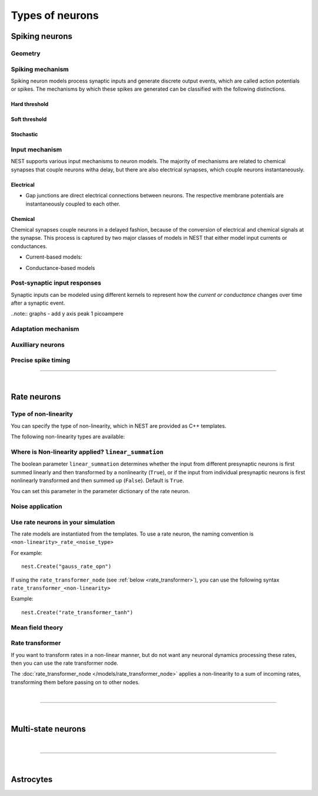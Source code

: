 .. _types_neurons:

Types of neurons
================


.. grid::
   :gutter: 1

   .. grid-item-card::
     :columns: 3
     :class-item: sd-text-center
     :link: spiking_neurons
     :link-type: ref

     .. image:: /static/img/spiking_neurons.svg



   .. grid-item-card::
     :columns: 3
     :class-item: sd-text-center
     :link: rate_neurons
     :link-type: ref


     .. image:: /static/img/rate_neurons.svg


   .. grid-item-card::
     :columns: 3
     :class-item: sd-text-center
     :link: multistate
     :link-type: ref


     .. image:: /static/img/multistate.svg


   .. grid-item-card::
     :columns: 3
     :class-item: sd-text-center
     :link: neuron_astrocyte
     :link-type: ref


     .. image:: /static/img/astrocyte.svg


.. grid::
   :gutter: 1

   .. grid-item::
     :columns: 12

     For details on neuron update algorthims see: :ref:`neuron_update`

.. _spiking_neurons:

Spiking neurons
---------------


Geometry
~~~~~~~~

.. grid:: 1 2 2 2

   .. grid-item::
      :columns: 2

      .. image:: /static/img/point_neurons_nn.svg

   .. grid-item:: Point neurons
      :columns: 4

      The most common type of neuron model in NEST.
      Point neurons are simplified models of biological neurons that represent
      the neuron as a single point where all inputs are processed,
      without considering the complex neuronal morphology (such as dendrites and axons).


   .. grid-item::
      :columns: 2

      .. image:: /static/img/mc_neurons_nn.svg

   .. grid-item:: Multi-compartment neurons
      :columns: 4

      Neurons are subdivided into multiple compartments that can represent different parts of the neuronal morphology,
      like soma, basal and apical dendrites. Inputs can be received in all compartments and are mediated across
      compartments via electric coupling.

      .. NEAT

      .. dropdown:: Multi-compartment neurons

         {% for items in tag_dict %}
         {% if items.tag == "compartmental model" %}
         {% for item in items.models | sort %}
         * :doc:`/models/{{ item | replace(".html", "") }}`
         {% endfor %}
         {% endif %}
         {% endfor %}






Spiking mechanism
~~~~~~~~~~~~~~~~~


Spiking neuron models process synaptic inputs and generate discrete output events, which are called action
potentials or spikes.
The mechanisms by which these spikes are generated can be classified with the following distinctions.


Hard threshold
^^^^^^^^^^^^^^

.. grid:: 1 2 2 2

   .. grid-item::
      :columns: 2
      :class: sd-d-flex-row sd-align-major-center

      .. image::  /static/img/integrate_and_fire_nn.svg

   .. grid-item::
      :columns: 10

      .. tab-set::

        .. tab-item:: General info
          :selected:

          When the membrane potential reaches a certain threshold,
          the neuron deterministically  "fires" an action potential
          Neuron models iwth hard threshold do not contain intrinsic dynamics that produce the upswing of a spike. The downswing is realized
          is by an artificial reset mechanism



            .. dropdown:: Hard threshold

               {% for items in tag_dict %}
               {% if items.tag == "hard threshold" %}
               {% for item in items.models | sort %}
               * :doc:`/models/{{ item | replace(".html", "") }}`
               {% endfor %}
               {% endif %}
               {% endfor %}

        .. tab-item:: Technical details

          * :ref:`exact_integration`
          * :doc:`/model_details/IAF_Integration_Singularity`

Soft threshold
^^^^^^^^^^^^^^

.. grid:: 1 2 2 2

   .. grid-item::
      :columns: 2
      :class: sd-d-flex-row sd-align-major-center

      .. image::  /static/img/hodgkinhuxley_nn.svg

   .. grid-item::
      :columns: 10

      .. tab-set::

          .. tab-item:: General info
            :selected:

            Neurons with a soft threshold model aspects of the voltage dependent conductances that underlie the
            biophysics of spike generation. Models either produce dynamics, which mimic the upswing of a spike or
            the whole whole spike wave form


            .. dropdown:: Soft threshold

               {% for items in tag_dict %}
               {% if items.tag == "soft threshold" %}
               {% for item in items.models | sort %}
               * :doc:`/models/{{ item | replace(".html", "") }}`
               {% endfor %}
               {% endif %}
               {% endfor %}


          .. tab-item:: Technical details

            * :doc:`/model_details/hh_details`
            * :doc:`/model_details/HillTononiModels`


Stochastic
^^^^^^^^^^


.. grid:: 1 2 2 2

   .. grid-item::
      :columns: 2
      :class: sd-d-flex-row sd-align-major-center

      .. image::  /static/img/point_process_nn.svg

   .. grid-item::
      :columns: 10

      Stochastic spiking models do not produce deterministic spike events: instead spike times are stochastic and described
      by a point process, with an underlying time dependent firing rate that is determined by the membrane potential of a neuron.
      Elevated membrane potential with respect to the resting potential increaes the likelihood of output spikes.

      .. dropdown::  Stochastic

         {% for items in tag_dict %}
         {% if items.tag == "stochastic" %}
         {% for item in items.models | sort %}
         * :doc:`/models/{{ item | replace(".html", "") }}`
         {% endfor %}
         {% endif %}
         {% endfor %}


Input mechanism
~~~~~~~~~~~~~~~

NEST supports various input mechanisms to neuron models. The majority of mechanisms are related to chemical synapses
that couple neurons witha delay, but there are also electrical synapses, which couple neurons instantaneously.

Electrical
^^^^^^^^^^

- Gap junctions are direct electrical connections between neurons. The respective membrane potentials are instantaneously
  coupled to each other.

Chemical
^^^^^^^^

Chemical synapses couple neurons in a delayed fashion, because of the conversion of electrical and chemical
signals at the synapse. This process is captured by two major classes of models in NEST that either model input currents
or conductances.

.. seealso::

   :doc:`../synapses/synapse_dynamics`

- Current-based models:


.. grid:: 1 2 2 2

   .. grid-item::
     :columns: 2
     :class: sd-d-flex-row sd-align-major-center

     .. image::  /static/img/current_based_nn.svg

   .. grid-item::
     :columns: 10

     NEST convention: ``psc`` (aka CUBA)

     Model post-synaptic responses to incoming spikes as changes in current.
     The response of the post-synaptic neuron is independent of the neuronal state.

     For more details see :ref:`synapse_dynamics`.

     .. dropdown:: Current-based neuron models

         {% for items in tag_dict %}
         {% if items.tag == "current-based" %}
         {% for item in items.models | sort %}
         * :doc:`/models/{{ item | replace(".html", "") }}`
         {% endfor %}
         {% endif %}
         {% endfor %}

- Conductance-based models


.. grid:: 1 2 2 2

   .. grid-item::
     :columns: 2
     :class: sd-d-flex-row sd-align-major-center

     .. image::  /static/img/conductance_based_nn.svg

   .. grid-item::
     :columns: 10

     NEST convention: ``cond`` (aka COBA)

     Model post-synaptic responses to incoming spikes as changes in conductances.
     The response of the post-synaptic neuron depends on the neuronal state.
     These models capture more realistic synaptic behavior, as they account for the varying impact of
     synaptic inputs depending on the membrane potential, which can change over time.


     For more details see :ref:`synapse_dynamics`.

     .. dropdown:: Conductance-based neuron models

         {% for items in tag_dict %}
         {% if items.tag == "conductance-based" %}
         {% for item in items.models | sort %}
         * :doc:`/models/{{ item | replace(".html", "") }}`
         {% endfor %}
         {% endif %}
         {% endfor %}



Post-synaptic input responses
~~~~~~~~~~~~~~~~~~~~~~~~~~~~~

Synaptic inputs can be modeled using different kernels to represent
how the `current or conductance` changes over time after a synaptic event.


.. seealso::

   For more details see :ref:`time_dependence`

..note:: graphs - add y axis peak 1 picoampere

.. grid:: 1 2 2 2

   .. grid-item-card:: Delta
      :columns: 3
      :link: delta_synapse
      :link-type: ref

      .. image:: /static/img/delta_nn.svg

   .. grid-item-card:: Exp
      :columns: 3
      :link: exp_synapse
      :link-type: ref

      .. image:: /static/img/exp_nn.svg

   .. grid-item-card:: Alpha
      :columns: 3
      :link: alpha_synapse
      :link-type: ref

      .. image:: /static/img/alpha2.svg


   .. grid-item-card:: Beta
      :columns: 3
      :link: beta_synapse
      :link-type: ref

      .. image:: /static/img/beta2.svg



Adaptation mechanism
~~~~~~~~~~~~~~~~~~~~


.. grid::

  .. grid-item::
      :columns: 2
      :class: sd-d-flex-row sd-align-major-center

      .. image:: /static/img/adaptive_threshold_ nn.svg

  .. grid-item::
      :columns: 10

      .. tab-set::

        .. tab-item:: General info
            :selected:


            Unlike a fixed threshold, an adaptive threshold increases temporarily following each spike and
            gradually returns to its baseline value over time. This mechanism models phenomena
            such as spike-frequency adaptation, where a neuron's responsiveness decreases with sustained
            high-frequency input.

            .. dropdown:: Models with adaptation

              {% for items in tag_dict %}
              {% if items.tag == "adaptation" %}
              {% for item in items.models | sort %}
              * :doc:`/models/{{ item | replace(".html", "") }}`
              {% endfor %}
              {% endif %}
              {% endfor %}


        .. tab-item:: Technical details

           * :doc:`/model_details/aeif_models_implementation`



Auxilliary neurons
~~~~~~~~~~~~~~~~~~

.. grid:: 1 2 2 2

   .. grid-item::
      :columns: 2
      :class: sd-d-flex-row sd-align-major-center

      .. image:: /static/img/parrot_neurons_nn.svg

   .. grid-item::
      :columns: 10

      NEST provides a number of auxilliary neuron models that can be used for specific purposes such as repeating or
      ignoring particular incoming spike patterns. Use cases for such functionality include testing or benchmarking
      simulator performance, or the creation of shared spiking input patterns to neurons.

      .. dropdown:: Auxillary neurons

        ignore-and-fire - used for benchmarking . . .

        parrot_neuron – Neuron that repeats incoming spikes

        parrot_neuron_ps – Neuron that repeats incoming spikes - precise spike timing version



Precise spike timing
~~~~~~~~~~~~~~~~~~~~


.. grid::

  .. grid-item::
      :columns: 2
      :class: sd-d-flex-row sd-align-major-center

      .. image:: /static/img/precise_nn.svg

  .. grid-item::

      NEST convention: ``ps``

      By default, the dynamics of neuronal models are evaluated on a fixed time grid that can be specified before simulation.

      Precise neuron models instead calculate precise rather than grid-constrained spike times. These models are more
      computationally heavy,  but provide better resolution to spike times than a grid-constrained model.
      Spiking neuron networks are often chaotic systems such that an infinitesimal shift in spike time might lead to changes in
      the overall network dynamics.

      See :ref:`our guide on precise spike timing <sim_precise_spike_times>`.


      .. dropdown:: Models with precise spike times

        {% for items in tag_dict %}
        {% if items.tag == "precise" %}
        {% for item in items.models | sort %}
        * :doc:`/models/{{ item | replace(".html", "") }}`
        {% endfor %}
        {% endif %}
        {% endfor %}


----

|


.. _rate_neurons:

Rate neurons
------------

.. grid::

   .. grid-item::
     :columns: 2
     :class: sd-d-flex-row sd-align-major-center

     .. image:: /static/img/rate_neurons_nn.svg

   .. grid-item::

     Rate neurons can approximate biologically realistic neurons but they are also used in artificial neuranl networks
     (also known as recurrent neural networks RNNs).

     Most rate neurons in NEST are implemented as templates based on the non-linearity and noise type.

Type of non-linearity
~~~~~~~~~~~~~~~~~~~~~~~

You can specify the type of non-linearity, which in NEST are provided as C++ templates.

The following non-linearity types are available:


 .. dropdown:: Templates with non-linearity

  *  :doc:`/models/gauss_rate`
  *  :doc:`/models/lin_rate`
  *  :doc:`/models/sigmoid_rate`
  *  :doc:`/models/sigmoid_rate_gg_1998`
  *  :doc:`/models/tanh_rate`
  *  :doc:`/models/threshold_lin_rate`

Where is Non-linearity applied? ``linear_summation``
~~~~~~~~~~~~~~~~~~~~~~~~~~~~~~~~~~~~~~~~~~~~~~~~~~~~~


The boolean parameter ``linear_summation`` determines whether the
input from different presynaptic neurons is first summed linearly and
then transformed by a nonlinearity (``True``), or if the input from
individual presynaptic neurons is first nonlinearly transformed and
then summed up (``False``). Default is ``True``.

You can set this parameter in the parameter dictionary of the rate neuron.



Noise application
~~~~~~~~~~~~~~~~~

.. grid::

   .. grid-item::
      :columns: 2
      :class: sd-d-flex-row sd-align-major-center

      **Input noise**

      .. image:: /static/img/input_noise_nn.svg


   .. grid-item::

     ``ipn``: Noise is added to the input rate

       :doc:`/models/rate_neuron_ipn`

   .. grid-item::
      :columns: 2
      :class: sd-d-flex-row sd-align-major-center

      **Output noise**

      .. image:: /static/img/output_noise_nn.svg

   .. grid-item::

     ``opn``: Noise is applied to the output rate

       :doc:`/models/rate_neuron_opn`




Use rate neurons in your simulation
~~~~~~~~~~~~~~~~~~~~~~~~~~~~~~~~~~~~

The rate models are instantiated from the templates.
To use a rate neuron, the naming convention is ``<non-linearity>_rate_<noise_type>``

For example::

   nest.Create("gauss_rate_opn")

If using the  ``rate_transformer_node`` (see :ref:`below <rate_transformer>`), you can use the following syntax ``rate_transformer_<non-linearity>``

Example::

    nest.Create("rate_transformer_tanh")


Mean field theory
~~~~~~~~~~~~~~~~~


.. grid::

   .. grid-item::
      :columns: 2
      :class: sd-d-flex-row sd-align-major-center

      .. image:: /static/img/siegert_neuron_nn.svg

   .. grid-item::


     .. tab-set::

      .. tab-item:: General info
        :selected:

        Mean-field theory

        * :doc:`/models/siegert_neuron`

      .. tab-item:: Technical details

        * :doc:`/model_details/siegert_neuron_integration`

.. _rate_transformer:

Rate transformer
~~~~~~~~~~~~~~~~

If you want to transform rates in a non-linear manner, but do not want any neuronal dynamics processing these rates, then you can use the rate transformer node.

The :doc:`rate_transformer_node </models/rate_transformer_node>` applies a non-linearity
to a sum of incoming rates, transforming them before passing on to other nodes.



|

----

|

.. _multistate:

Multi-state neurons
-------------------

.. grid::

   .. grid-item::
     :columns: 2
     :class: sd-d-flex-row sd-align-major-center

     .. image:: /static/img/multistate_nn.svg

   .. grid-item::

     Neurons with two or three states. Simplest neuron models with threshold activation. Binary neurons have
     On / Off behavior   used in theoretical and disease theory.

.. dropdown:: Multi-state neurons

    {% for items in tag_dict %}
    {% if items.tag == "binary" %}
    {% for item in items.models | sort %}
    * :doc:`/models/{{ item | replace(".html", "") }}`
    {% endfor %}
    {% endif %}
    {% endfor %}


|

----

|

.. _neuron_astrocyte:

Astrocytes
----------

.. grid::

   .. grid-item::
     :columns: 2
     :class: sd-d-flex-row sd-align-major-center

     .. image:: /static/img/astrocyte_nn.svg

   .. grid-item::

     .. tab-set::

      .. tab-item:: General info
         :selected:

         Astrocytes

         .. dropdown:: Astrocyte models

            {% for items in tag_dict %}
            {% if items.tag == "astrocyte" %}
            {% for item in items.models | sort %}
            * :doc:`/models/{{ item | replace(".html", "") }}`
            {% endfor %}
            {% endif %}
            {% endfor %}


      .. tab-item:: Technical details

         * :doc:`/model_details/astrocyte_model_implementation`




.. .. dropdown:: integrate-and-fire (no adaptive threshold, no precise neurons)

     * eprop_iaf_adapt_bsshslm_2020 – Current-based leaky integrate-and-fire neuron model with delta-shaped postsynaptic currents and threshold adaptation for e-prop plasticity
     * eprop_iaf_bsshslm_2020 – Current-based leaky integrate-and-fire neuron model with delta-shaped postsynaptic currents for e-prop plasticity
     * eprop_readout_bsshslm_2020 – Current-based leaky integrate readout neuron model with delta-shaped postsynaptic currents for e-prop plasticity
     * gif_cond_exp – Conductance-based generalized integrate-and-fire neuron (GIF) model (from the Gerstner lab)
     * gif_cond_exp_multisynapse – Conductance-based generalized integrate-and-fire neuron (GIF) with multiple synaptic time constants (from the Gerstner lab)
     * gif_pop_psc_exp – Population of generalized integrate-and-fire neurons (GIF) with exponential postsynaptic currents and adaptation (from the Gerstner lab)
     * gif_psc_exp – Current-based generalized integrate-and-fire neuron (GIF) model (from the Gerstner lab)
     * gif_psc_exp_multisynapse – Current-based generalized integrate-and-fire neuron (GIF) model with multiple synaptic time constants (from the Gerstner lab)
     * glif_cond – Conductance-based generalized leaky integrate and fire (GLIF) model (from the Allen Institute)
     * glif_psc – Current-based generalized leaky integrate-and-fire (GLIF) models (from the Allen Institute)
     * glif_psc_double_alpha – Current-based generalized leaky integrate-and-fire (GLIF) models with double alpha-function (from the Allen Institute)
     * ht_neuron – Neuron model after Hill & Tononi (2005)
     * iaf_chs_2007 – Spike-response model used in Carandini et al. 2007
     * iaf_chxk_2008 – Conductance-based leaky integrate-and-fire neuron model supporting precise spike times used in Casti et al. 2008
     * iaf_cond_alpha – Simple conductance based leaky integrate-and-fire neuron model
     * iaf_cond_beta – Simple conductance based leaky integrate-and-fire neuron model
     * iaf_cond_exp – Simple conductance based leaky integrate-and-fire neuron model
     * iaf_cond_exp_sfa_rr – Conductance based leaky integrate-and-fire model with spike-frequency adaptation and relative refractory mechanisms
     * iaf_psc_alpha – Leaky integrate-and-fire model with alpha-shaped input currents
     * iaf_psc_alpha_multisynapse – Leaky integrate-and-fire neuron model with multiple ports
     * iaf_psc_delta – Leaky integrate-and-fire model with delta-shaped input currents
     * iaf_psc_exp – Leaky integrate-and-fire neuron model with exponential PSCs
     * iaf_psc_exp_htum – Leaky integrate-and-fire model with separate relative and absolute refractory period
     * iaf_psc_exp_multisynapse – Leaky integrate-and-fire neuron model with multiple ports
     * iaf_tum_2000 – Leaky integrate-and-fire neuron model with exponential PSCs and integrated short-term plasticity synapse
     * ignore_and_fire – Ignore-and-fire neuron model for generating spikes at fixed intervals irrespective of inputs
     * izhikevich – Izhikevich neuron model
